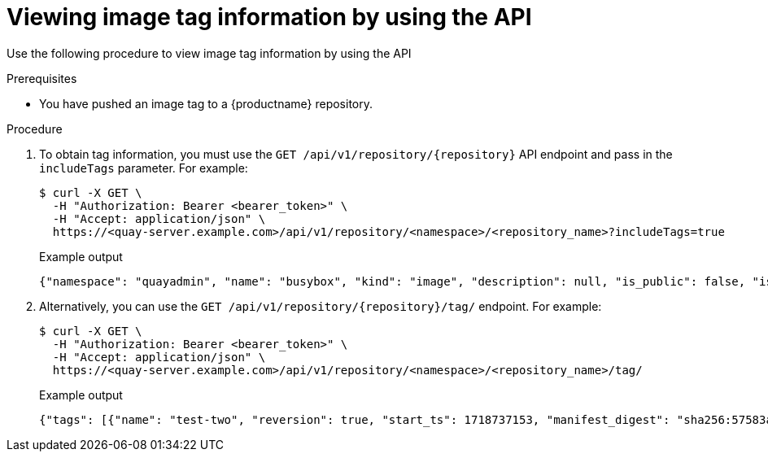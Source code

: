 :_content-type: CONCEPT
[id="viewing-and-modifying-tags-api"]
= Viewing image tag information by using the API
 
Use the following procedure to view image tag information by using the API

.Prerequisites

* You have pushed an image tag to a {productname} repository.

.Procedure 

. To obtain tag information, you must use the `GET /api/v1/repository/{repository}` API endpoint and pass in the `includeTags` parameter. For example:
+
[source,terminal]
----
$ curl -X GET \
  -H "Authorization: Bearer <bearer_token>" \
  -H "Accept: application/json" \
  https://<quay-server.example.com>/api/v1/repository/<namespace>/<repository_name>?includeTags=true
----
+
.Example output
+
[source,terminal]
----
{"namespace": "quayadmin", "name": "busybox", "kind": "image", "description": null, "is_public": false, "is_organization": false, "is_starred": false, "status_token": "d8f5e074-690a-46d7-83c8-8d4e3d3d0715", "trust_enabled": false, "tag_expiration_s": 1209600, "is_free_account": true, "state": "NORMAL", "tags": {"example": {"name": "example", "size": 2275314, "last_modified": "Tue, 14 May 2024 14:48:51 -0000", "manifest_digest": "sha256:57583a1b9c0a7509d3417387b4f43acf80d08cdcf5266ac87987be3f8f919d5d"}, "test": {"name": "test", "size": 2275314, "last_modified": "Tue, 14 May 2024 14:04:48 -0000", "manifest_digest": "sha256:57583a1b9c0a7509d3417387b4f43acf80d08cdcf5266ac87987be3f8f919d5d"}}, "can_write": true, "can_admin": true}
----

. Alternatively, you can use the `GET /api/v1/repository/{repository}/tag/` endpoint. For example:
+
[source,terminal]
----
$ curl -X GET \
  -H "Authorization: Bearer <bearer_token>" \
  -H "Accept: application/json" \
  https://<quay-server.example.com>/api/v1/repository/<namespace>/<repository_name>/tag/
----
+
.Example output
+
[source,terminal]
----
{"tags": [{"name": "test-two", "reversion": true, "start_ts": 1718737153, "manifest_digest": "sha256:57583a1b9c0a7509d3417387b4f43acf80d08cdcf5266ac87987be3f8f919d5d", "is_manifest_list": false, "size": 2275314, "last_modified": "Tue, 18 Jun 2024 18:59:13 -0000"}, {"name": "test-two", "reversion": false, "start_ts": 1718737029, "end_ts": 1718737153, "manifest_digest": "sha256:0cd3dd6236e246b349e63f76ce5f150e7cd5dbf2f2f1f88dbd734430418dbaea", "is_manifest_list": false, "size": 2275317, "last_modified": "Tue, 18 Jun 2024 18:57:09 -0000", "expiration": "Tue, 18 Jun 2024 18:59:13 -0000"}, {"name": "test-two", "reversion": false, "start_ts": 1718737018, "end_ts": 1718737029, "manifest_digest": "sha256:0cd3dd6236e246b349e63f76ce5f150e7cd5dbf2f2f1f88dbd734430418dbaea", "is_manifest_list": false, "size": 2275317, "last_modified": "Tue, 18 Jun 2024 18:56:58 -0000", "expiration": "Tue, 18 Jun 2024 18:57:09 -0000"}, {"name": "sample_tag", "reversion": false, "start_ts": 1718736147, "manifest_digest": "sha256:57583a1b9c0a7509d3417387b4f43acf80d08cdcf5266ac87987be3f8f919d5d", "is_manifest_list": false, "size": 2275314, "last_modified": "Tue, 18 Jun 2024 18:42:27 -0000"}, {"name": "test-two", "reversion": false, "start_ts": 1717680780, "end_ts": 1718737018, "manifest_digest": "sha256:57583a1b9c0a7509d3417387b4f43acf80d08cdcf5266ac87987be3f8f919d5d", "is_manifest_list": false, "size": 2275314, "last_modified": "Thu, 06 Jun 2024 13:33:00 -0000", "expiration": "Tue, 18 Jun 2024 18:56:58 -0000"}, {"name": "tag-test", "reversion": false, "start_ts": 1717680378, "manifest_digest": "sha256:57583a1b9c0a7509d3417387b4f43acf80d08cdcf5266ac87987be3f8f919d5d", "is_manifest_list": false, "size": 2275314, "last_modified": "Thu, 06 Jun 2024 13:26:18 -0000"}, {"name": "example", "reversion": false, "start_ts": 1715698131, "manifest_digest": "sha256:57583a1b9c0a7509d3417387b4f43acf80d08cdcf5266ac87987be3f8f919d5d", "is_manifest_list": false, "size": 2275314, "last_modified": "Tue, 14 May 2024 14:48:51 -0000"}], "page": 1, "has_additional": false}
----